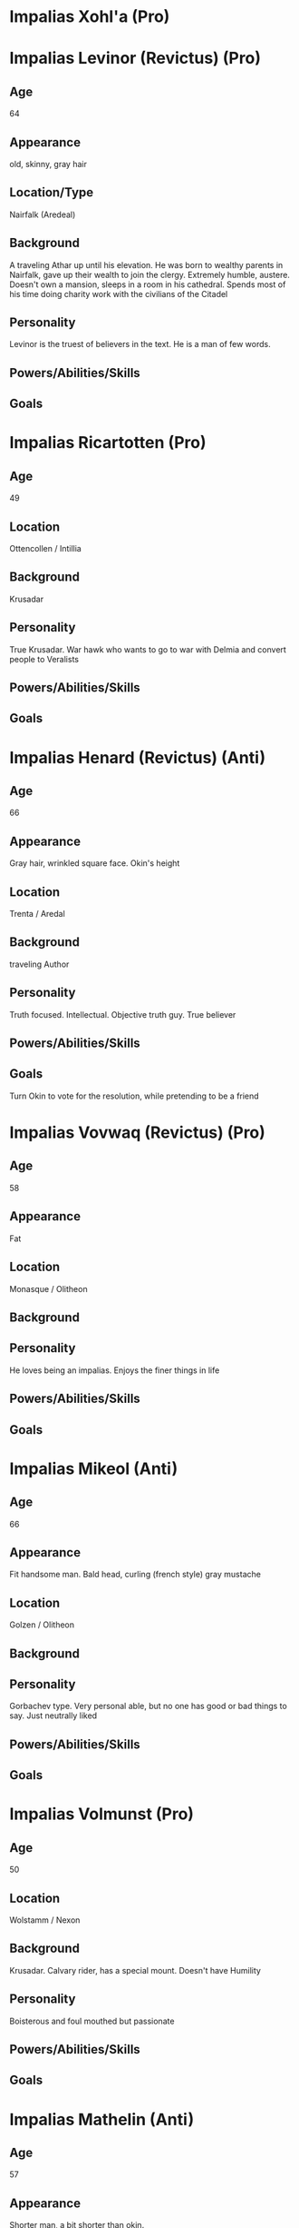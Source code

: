 * Impalias Xohl'a (Pro)
* Impalias Levinor (Revictus) (Pro)
** Age
64
** Appearance
old, skinny, gray hair
** Location/Type
Nairfalk (Aredeal)
** Background
A traveling Athar up until his elevation. He was born to wealthy parents in Nairfalk, gave up their wealth to join the clergy. Extremely humble, austere. Doesn't own a mansion, sleeps in a room in his cathedral. Spends most of his time doing charity work with the civilians of the Citadel
** Personality
Levinor is the truest of believers in the text. He is a man of few words.
** Powers/Abilities/Skills

** Goals

* Impalias Ricartotten (Pro)
** Age
49
** Location
Ottencollen / Intillia
** Background
Krusadar
** Personality
True Krusadar. War hawk who wants to go to war with Delmia and convert people to Veralists
** Powers/Abilities/Skills

** Goals

* Impalias Henard (Revictus) (Anti)
** Age
66
** Appearance
Gray hair, wrinkled square face. Okin's height
** Location
Trenta / Aredal
** Background
traveling Author
** Personality
Truth focused. Intellectual. Objective truth guy. True believer
** Powers/Abilities/Skills

** Goals
Turn Okin to vote for the resolution, while pretending to be a friend
* Impalias Vovwaq (Revictus) (Pro)
** Age
58
** Appearance
Fat
** Location
Monasque / Olitheon
** Background

** Personality
He loves being an impalias. Enjoys the finer things in life
** Powers/Abilities/Skills

** Goals
* Impalias Mikeol (Anti)
** Age
66
** Appearance
Fit handsome man. Bald head, curling (french style) gray mustache
** Location
Golzen / Olitheon
** Background
** Personality
Gorbachev type. Very personal able, but no one has good or bad things to say. Just neutrally liked
** Powers/Abilities/Skills

** Goals
* Impalias Volmunst (Pro)
** Age
50
** Location
Wolstamm / Nexon
** Background
Krusadar. Calvary rider, has a special mount. Doesn't have Humility
** Personality
Boisterous and foul mouthed but passionate
** Powers/Abilities/Skills

** Goals
* Impalias Mathelin (Anti)
** Age
57
** Appearance
Shorter man, a bit shorter than okin.
** Location
Terillia / Olitheon
** Background
A Krusadar, he is now Grand Admiral of the Citadel's Navy. He came up as a ship commander
** Personality
More classic sailor type. Loud mouth, short tempered.
** Powers/Abilities/Skills

** Goals
Strengthen the Citadel's Nav
* Impalias Ovolo (Revictus) (Pro)
** Age
48
** Appearance
Taller man, normal build not overly buff or skinny."
** Location
Farsun (Intillia)
** Background
Grand Marshal of the Western Armies. He is two years into his term, he took over a few months into the new war. Ovolo was Strategy General of the 6th Brigade before his elevation to Impalias. He became known for his reliance on field artillery and innovative combined arms tactics. He was originally an artillery company commander.

He became known in the Versalist world after liberating the city of Tuchal from Surkush hands. He held the city with two brigades for a year before he was reinforced by the rest of the army.
** Personality
Ovolo highly practical. He has a good control on his temper and is an accelerationist. He believe in pushing the Citadel to advance technologically. 
** Powers/Abilities/Skills

** Goals
Retake Farsun
* Impalias Beirst
* Name/Aliases
** Location
** Background

** Personality

** Powers/Abilities/Skills

** Goals
